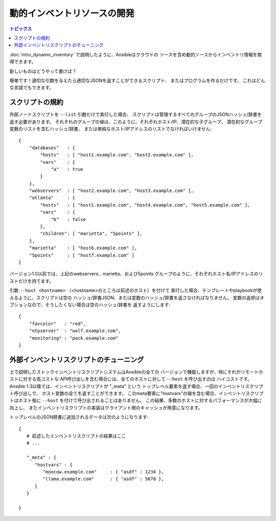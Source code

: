 動的インベントリソースの開発
============================

.. contents:: トピックス
   :local:

:doc:`intro_dynamic_inventory` で説明したように、Ansibleはクラウドの
ソースを含め動的ソースからインベントリ情報を取得できます。

新しいものはどうやって書けば？

簡単です！適切な引数を与えたら適切なJSONを返すことができるスクリプト、
またはプログラムを作るだけです。
これはどんな言語でもできます。

.. _inventory_script_conventions:

スクリプトの規約
````````````````

外部ノードスクリプトを ``--list`` 引数だけで実行した場合、
スクリプトは管理するすべてのグループのJSONハッシュ/辞書を返す必要があります。
それぞれのグループの値は、このように、それぞれホスト/IP、潜在的な子グループ、
潜在的なグループ変数のリストを含むハッシュ/辞書、
または単純なホスト/IPアドレスのリストでなければいけません::

    {
        "databases"   : {
            "hosts"   : [ "host1.example.com", "host2.example.com" ],
            "vars"    : {
                "a"   : true
            }
        },
        "webservers"  : [ "host2.example.com", "host3.example.com" ],
        "atlanta"     : {
            "hosts"   : [ "host1.example.com", "host4.example.com", "host5.example.com" ],
            "vars"    : {
                "b"   : false
            },
            "children": [ "marietta", "5points" ],
        },
        "marietta"    : [ "host6.example.com" ],
        "5points"     : [ "host7.example.com" ]
    }

.. versionadded: 1.0

バージョン1.0以前では、上記のwebservers、marietta、および5points
グループのように、それぞれホスト名/IPアドレスのリストだけを持てます。

引数 ``--host <hostname>`` （<hostname>のところは前述のホスト）を付けて
実行した場合、テンプレートやplaybookが使えるように、スクリプトは空の
ハッシュ/辞書JSON、または変数のハッシュ/辞書を返さなければなりません。
変数の返却はオプションなので、そうしたくない場合は空のハッシュ/辞書を
返すようにします::

    {
        "favcolor"   : "red",
        "ntpserver"  : "wolf.example.com",
        "monitoring" : "pack.example.com"
    }

.. _inventory_script_tuning:

外部インベントリスクリプトのチューニング
````````````````````````````````````````

.. versionadded:: 1.3

上で説明したストックインベントリスクリプトシステムはAnsibleの全ての
バージョンで機能しますが、特にそれがリモートホストに対する高コストな
API呼び出しを含む場合には、全てのホストに対して ``--host`` を呼び出すのは
ハイコストです。
Ansible 1.3以降では、インベントリスクリプトが "_meta" という
トップレベル要素を返す場合、一回のインベントリスクリプト呼び出しで、
ホスト変数の全てを返すことができます。
このmeta要素に"hostvars"の値を含む場合、インベントリスクリプトはホスト毎に
``--host`` を付けて呼び出されることはありません。
この結果、多数のホストに対するパフォーマンスが大幅に向上し、
またインベントリスクリプトの実装はクライアント側のキャッシュが用意になります。

トップレベルのJSON辞書に追加されるデータは次のようになります::

   {
      # 前述したインベントリスクリプトの結果はここ
      # ...

      "_meta" : {
         "hostvars" : {
            "moocow.example.com"     : { "asdf" : 1234 },
            "llama.example.com"      : { "asdf" : 5678 },
         }
      }

   }

.. seealso::

   :doc:`developing_api`
       Python API to Playbooks and Ad Hoc Task Execution
   :doc:`developing_modules`
       How to develop modules
   :doc:`developing_plugins`
       How to develop plugins
   `Ansible Tower <http://ansible.com/ansible-tower>`_
       REST API endpoint and GUI for Ansible, syncs with dynamic inventory
   `Development Mailing List <http://groups.google.com/group/ansible-devel>`_
       Mailing list for development topics
   `irc.freenode.net <http://irc.freenode.net>`_
       #ansible IRC chat channel
